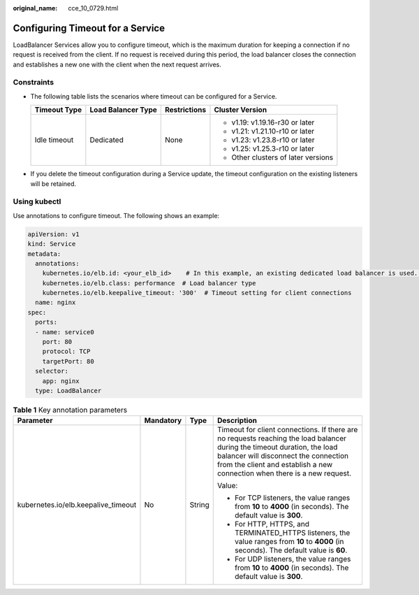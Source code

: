:original_name: cce_10_0729.html

.. _cce_10_0729:

Configuring Timeout for a Service
=================================

LoadBalancer Services allow you to configure timeout, which is the maximum duration for keeping a connection if no request is received from the client. If no request is received during this period, the load balancer closes the connection and establishes a new one with the client when the next request arrives.

Constraints
-----------

-  The following table lists the scenarios where timeout can be configured for a Service.

   +-----------------+--------------------+-----------------+-------------------------------------+
   | Timeout Type    | Load Balancer Type | Restrictions    | Cluster Version                     |
   +=================+====================+=================+=====================================+
   | Idle timeout    | Dedicated          | None            | -  v1.19: v1.19.16-r30 or later     |
   |                 |                    |                 | -  v1.21: v1.21.10-r10 or later     |
   |                 |                    |                 | -  v1.23: v1.23.8-r10 or later      |
   |                 |                    |                 | -  v1.25: v1.25.3-r10 or later      |
   |                 |                    |                 | -  Other clusters of later versions |
   +-----------------+--------------------+-----------------+-------------------------------------+

-  If you delete the timeout configuration during a Service update, the timeout configuration on the existing listeners will be retained.

Using kubectl
-------------

Use annotations to configure timeout. The following shows an example:

.. code-block::

   apiVersion: v1
   kind: Service
   metadata:
     annotations:
       kubernetes.io/elb.id: <your_elb_id>    # In this example, an existing dedicated load balancer is used. Replace its ID with the ID of your dedicated load balancer.
       kubernetes.io/elb.class: performance  # Load balancer type
       kubernetes.io/elb.keepalive_timeout: '300'  # Timeout setting for client connections
     name: nginx
   spec:
     ports:
     - name: service0
       port: 80
       protocol: TCP
       targetPort: 80
     selector:
       app: nginx
     type: LoadBalancer

.. table:: **Table 1** Key annotation parameters

   +-------------------------------------+-----------------+-----------------+-----------------------------------------------------------------------------------------------------------------------------------------------------------------------------------------------------------------------------------------------+
   | Parameter                           | Mandatory       | Type            | Description                                                                                                                                                                                                                                   |
   +=====================================+=================+=================+===============================================================================================================================================================================================================================================+
   | kubernetes.io/elb.keepalive_timeout | No              | String          | Timeout for client connections. If there are no requests reaching the load balancer during the timeout duration, the load balancer will disconnect the connection from the client and establish a new connection when there is a new request. |
   |                                     |                 |                 |                                                                                                                                                                                                                                               |
   |                                     |                 |                 | Value:                                                                                                                                                                                                                                        |
   |                                     |                 |                 |                                                                                                                                                                                                                                               |
   |                                     |                 |                 | -  For TCP listeners, the value ranges from **10** to **4000** (in seconds). The default value is **300**.                                                                                                                                    |
   |                                     |                 |                 | -  For HTTP, HTTPS, and TERMINATED_HTTPS listeners, the value ranges from **10** to **4000** (in seconds). The default value is **60**.                                                                                                       |
   |                                     |                 |                 | -  For UDP listeners, the value ranges from **10** to **4000** (in seconds). The default value is **300**.                                                                                                                                    |
   +-------------------------------------+-----------------+-----------------+-----------------------------------------------------------------------------------------------------------------------------------------------------------------------------------------------------------------------------------------------+
